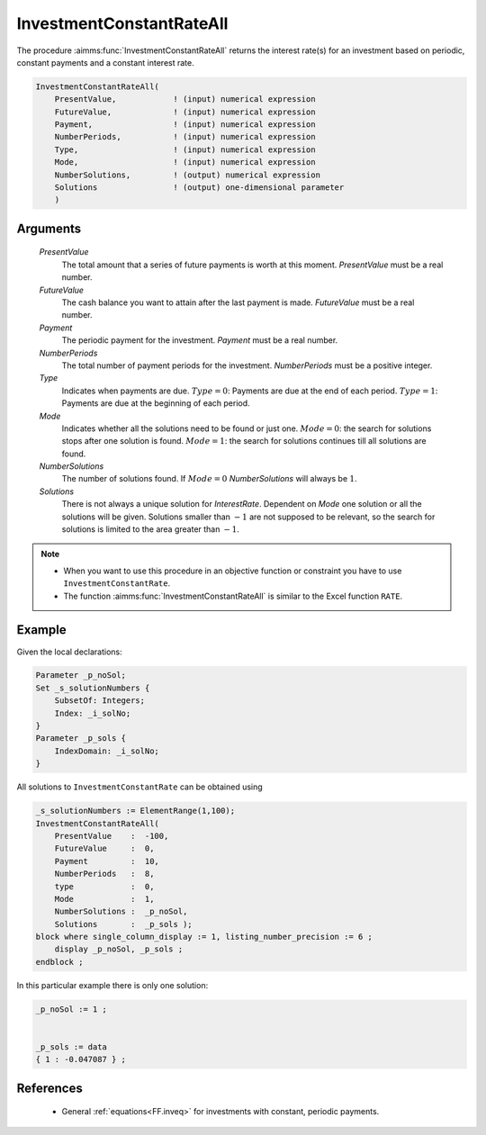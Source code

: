 .. aimms:function:: InvestmentConstantRateAll(PresentValue, FutureValue, Payment, NumberPeriods, Type, Mode, NumberSolutions, Solutions)

.. _InvestmentConstantRateAll:

InvestmentConstantRateAll
=========================

The procedure :aimms:func:`InvestmentConstantRateAll` returns the interest rate(s)
for an investment based on periodic, constant payments and a constant
interest rate.

.. code-block:: aimms

    InvestmentConstantRateAll(
        PresentValue,            ! (input) numerical expression
        FutureValue,             ! (input) numerical expression
        Payment,                 ! (input) numerical expression
        NumberPeriods,           ! (input) numerical expression
        Type,                    ! (input) numerical expression
        Mode,                    ! (input) numerical expression
        NumberSolutions,         ! (output) numerical expression
        Solutions                ! (output) one-dimensional parameter
        )

Arguments
---------

    *PresentValue*
        The total amount that a series of future payments is worth at this
        moment. *PresentValue* must be a real number.

    *FutureValue*
        The cash balance you want to attain after the last payment is made.
        *FutureValue* must be a real number.

    *Payment*
        The periodic payment for the investment. *Payment* must be a real
        number.

    *NumberPeriods*
        The total number of payment periods for the investment. *NumberPeriods*
        must be a positive integer.

    *Type*
        Indicates when payments are due. :math:`Type = 0`: Payments are due at
        the end of each period. :math:`Type = 1`: Payments are due at the
        beginning of each period.

    *Mode*
        Indicates whether all the solutions need to be found or just one.
        :math:`Mode = 0`: the search for solutions stops after one solution is
        found. :math:`Mode = 1`: the search for solutions continues till all
        solutions are found.

    *NumberSolutions*
        The number of solutions found. If :math:`Mode = 0` *NumberSolutions*
        will always be :math:`1`.

    *Solutions*
        There is not always a unique solution for *InterestRate*. Dependent on
        *Mode* one solution or all the solutions will be given. Solutions
        smaller than :math:`-1` are not supposed to be relevant, so the search
        for solutions is limited to the area greater than :math:`-1`.

.. note::

    -  When you want to use this procedure in an objective function or
       constraint you have to use ``InvestmentConstantRate``.

    -  The function :aimms:func:`InvestmentConstantRateAll` is similar to the Excel
       function ``RATE``.


Example
-------

Given the local declarations:

.. code-block:: aimms

    Parameter _p_noSol;
    Set _s_solutionNumbers {
        SubsetOf: Integers;
        Index: _i_solNo;
    }
    Parameter _p_sols {
        IndexDomain: _i_solNo;
    }


All solutions to ``InvestmentConstantRate`` can be obtained using 

.. code-block:: aimms

    _s_solutionNumbers := ElementRange(1,100);
    InvestmentConstantRateAll(
        PresentValue    :  -100, 
        FutureValue     :  0, 
        Payment         :  10, 
        NumberPeriods   :  8, 
        type            :  0, 
        Mode            :  1,
        NumberSolutions :  _p_noSol,
        Solutions       :  _p_sols );
    block where single_column_display := 1, listing_number_precision := 6 ;
        display _p_noSol, _p_sols ;
    endblock ;

In this particular example there is only one solution: 

.. code-block:: aimms

    _p_noSol := 1 ;


    _p_sols := data 
    { 1 : -0.047087 } ;
      

References
-----------

    *   General :ref:`equations<FF.inveq>` for investments with constant, periodic payments.
